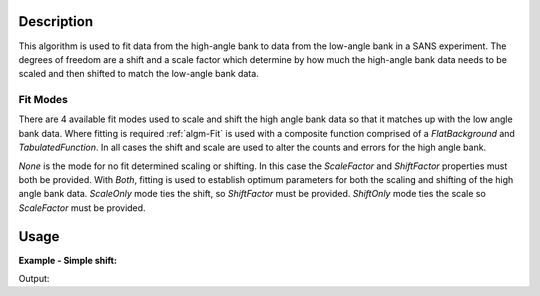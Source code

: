.. algorithm::

.. summary::

.. alias::

.. properties::

Description
-----------

This algorithm is used to fit data from the high-angle bank to data from the low-angle bank in a SANS experiment. The degrees of freedom are a shift and a scale factor which determine by how much the high-angle bank data needs to be scaled and then shifted to match the low-angle bank data.

Fit Modes
##############

There are 4 available fit modes used to scale and shift the high angle bank data so that it matches up with the low angle bank data. Where fitting is required :ref:`algm-Fit` is used with a composite function comprised of a *FlatBackground* and *TabulatedFunction*. In all cases the shift and scale are used to alter the counts and errors for the high angle bank. 

*None* is the mode for no fit determined scaling or shifting. In this case the *ScaleFactor* and *ShiftFactor* properties must both be provided. With *Both*, fitting is used to establish optimum parameters for both the scaling and shifting of the high angle bank data. *ScaleOnly* mode ties the shift, so *ShiftFactor* must be provided. *ShiftOnly* mode ties the scale so *ScaleFactor* must be provided.

Usage
-----


**Example - Simple shift:**

.. testcode:: ExSimpleShift

	hab_ws= CreateWorkspace(DataX=range(4,10), DataY=[1]*5, UnitX='MomentumTransfer')
	lab_ws = CreateWorkspace(DataX=range(0,6), DataY=[6]*5, UnitX='MomentumTransfer')

	uniform_binning = [0, 1, 10]
	hab_ws= Rebin(hab_ws, Params=uniform_binning)
	lab_ws = Rebin(lab_ws, Params=uniform_binning)

	scale, shift = SANSFitShiftScale(HABWorkspace = hab_ws, LABWorkspace =lab_ws, Mode='ShiftOnly', ScaleFactor=1.0)

	print("{:.1f}".format(scale))
	print("{:.1f}".format(shift))

Output:
   
.. testoutput:: ExSimpleShift

	1.0
	2.5
   
.. categories::

.. sourcelink::
